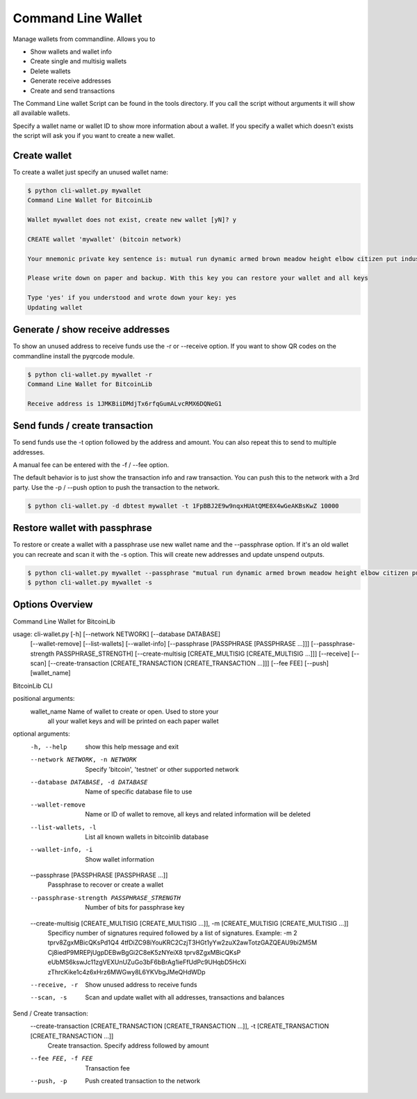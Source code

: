 Command Line Wallet
===================

Manage wallets from commandline. Allows you to

* Show wallets and wallet info
* Create single and multisig wallets
* Delete wallets
* Generate receive addresses
* Create and send transactions

The Command Line wallet Script can be found in the tools directory. If you call the script without
arguments it will show all available wallets.

Specify a wallet name or wallet ID to show more information about a wallet. If you specify a wallet
which doesn't exists the script will ask you if you want to create a new wallet.


Create wallet
-------------

To create a wallet just specify an unused wallet name:

.. code-block:: none

    $ python cli-wallet.py mywallet
    Command Line Wallet for BitcoinLib

    Wallet mywallet does not exist, create new wallet [yN]? y

    CREATE wallet 'mywallet' (bitcoin network)

    Your mnemonic private key sentence is: mutual run dynamic armed brown meadow height elbow citizen put industry work

    Please write down on paper and backup. With this key you can restore your wallet and all keys

    Type 'yes' if you understood and wrote down your key: yes
    Updating wallet


Generate / show receive addresses
---------------------------------

To show an unused address to receive funds use the -r or --receive option. If you want to show QR
codes on the commandline install the pyqrcode module.

.. code-block:: none

    $ python cli-wallet.py mywallet -r
    Command Line Wallet for BitcoinLib

    Receive address is 1JMKBiiDMdjTx6rfqGumALvcRMX6DQNeG1


Send funds / create transaction
-------------------------------

To send funds use the -t option followed by the address and amount. You can also repeat this to
send to multiple addresses.

A manual fee can be entered with the -f / --fee option.

The default behavior is to just show the transaction info and raw transaction. You can push this
to the network with a 3rd party. Use the -p / --push option to push the transaction to the
network.

.. code-block:: none

    $ python cli-wallet.py -d dbtest mywallet -t 1FpBBJ2E9w9nqxHUAtQME8X4wGeAKBsKwZ 10000


Restore wallet with passphrase
------------------------------

To restore or create a wallet with a passphrase use new wallet name and the --passphrase option.
If it's an old wallet you can recreate and scan it with the -s option. This will create new
addresses and update unspend outputs.

.. code-block:: none

    $ python cli-wallet.py mywallet --passphrase "mutual run dynamic armed brown meadow height elbow citizen put industry work"
    $ python cli-wallet.py mywallet -s


Options Overview
----------------

Command Line Wallet for BitcoinLib

usage: cli-wallet.py [-h] [--network NETWORK] [--database DATABASE]
                     [--wallet-remove] [--list-wallets] [--wallet-info]
                     [--passphrase [PASSPHRASE [PASSPHRASE ...]]]
                     [--passphrase-strength PASSPHRASE_STRENGTH]
                     [--create-multisig [CREATE_MULTISIG [CREATE_MULTISIG ...]]]
                     [--receive] [--scan]
                     [--create-transaction [CREATE_TRANSACTION [CREATE_TRANSACTION ...]]]
                     [--fee FEE] [--push]
                     [wallet_name]

BitcoinLib CLI

positional arguments:
  wallet_name           Name of wallet to create or open. Used to store your
                        all your wallet keys and will be printed on each paper
                        wallet

optional arguments:
  -h, --help            show this help message and exit
  --network NETWORK, -n NETWORK
                        Specify 'bitcoin', 'testnet' or other supported
                        network
  --database DATABASE, -d DATABASE
                        Name of specific database file to use
  --wallet-remove       Name or ID of wallet to remove, all keys and related
                        information will be deleted
  --list-wallets, -l    List all known wallets in bitcoinlib database
  --wallet-info, -i     Show wallet information
  --passphrase [PASSPHRASE [PASSPHRASE ...]]
                        Passphrase to recover or create a wallet
  --passphrase-strength PASSPHRASE_STRENGTH
                        Number of bits for passphrase key
  --create-multisig [CREATE_MULTISIG [CREATE_MULTISIG ...]], -m [CREATE_MULTISIG [CREATE_MULTISIG ...]]
                        Specificy number of signatures required followed by a
                        list of signatures. Example: -m 2 tprv8ZgxMBicQKsPd1Q4
                        4tfDiZC98iYouKRC2CzjT3HGt1yYw2zuX2awTotzGAZQEAU9bi2M5M
                        Cj8iedP9MREPjUgpDEBwBgGi2C8eK5zNYeiX8 tprv8ZgxMBicQKsP
                        eUbMS6kswJc11zgVEXUnUZuGo3bF6bBrAg1ieFfUdPc9UHqbD5HcXi
                        zThrcKike1c4z6xHrz6MWGwy8L6YKVbgJMeQHdWDp
  --receive, -r         Show unused address to receive funds
  --scan, -s            Scan and update wallet with all addresses,
                        transactions and balances

Send / Create transaction:
  --create-transaction [CREATE_TRANSACTION [CREATE_TRANSACTION ...]], -t [CREATE_TRANSACTION [CREATE_TRANSACTION ...]]
                        Create transaction. Specify address followed by amount
  --fee FEE, -f FEE     Transaction fee
  --push, -p            Push created transaction to the network
